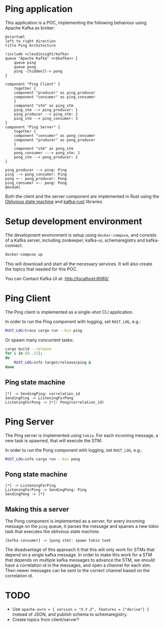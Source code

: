 * Ping application

This application is a POC, implementing the following behaviour using Apache Kafka as broker:

#+begin_src plantuml :file architecture.svg
  @startuml
  left to right direction
  title Ping Architecture

  !include <cloudinsight/kafka>
  queue "Apache Kafka" <<$kafka>> {
      queue ping
      queue pong
      ping -[hidden]l-> pong
  }

  component "Ping Client" {
      together {
	  component "producer" as ping_producer
	  component "consumer" as ping_consumer
      }
      component "stm" as ping_stm
      ping_stm --> ping_producer: 1
      ping_producer --> ping_stm: 2
      ping_stm --> ping_consumer: 3
  }
  component "Ping Server" {
      together {
	  component "consumer" as pong_consumer
	  component "producer" as pong_producer
      }
      component "stm" as pong_stm
      pong_consumer ---> pong_stm: 1
      pong_stm --> pong_producer: 2
  }

  ping_producer --> ping: Ping
  ping --> pong_consumer: Ping
  pong <-- pong_producer: Pong
  ping_consumer <-- pong: Pong
  @enduml
#+end_src

#+RESULTS:
[[file:architecture.svg]]

Both the client and the server component are implemented in Rust using the [[https://github.com/vnermolaev/oblivious-state-machine][Oblivious state machine]] and [[https://github.com/kafka-rust/kafka-rust][kafka-rust]] libraries.

* Setup development environment

The development environment is setup using ~docker-compose~, and consists of a Kafka server, including zookeeper, kafka-ui, schemaregistry and kafka-connect.

#+begin_src bash
  docker-compose up
#+end_src

This will download and start all the necessary services. It will also create the topics that needed for this POC.

You can Contact Kafka UI at: http://localhost:8080/

* Ping Client

The Ping client is implemented as a single-shot CLI application.

In order to run the Ping component with logging, set ~RUST_LOG~, e.g.:

#+begin_src bash
  RUST_LOG=trace cargo run --bin ping
#+end_src

Or spawn many concurrent tasks:

#+begin_src bash
  cargo build --release
  for i in {0..31};
  do
      RUST_LOG=info target/release/ping &
  done
#+end_src

** Ping state machine

#+begin_src plantuml :file ping.svg
  [*] -> SendingPing: correlation_id
  SendingPing -> ListeningForPong
  ListeningForPong -> [*]: Pong(correlation_id)
#+end_src

#+RESULTS:
[[file:ping.svg]]

* Ping Server

The Ping server is implemented using ~tokio~. For each incoming message, a new task is spawned, that will execute the STM.

In order to run the Pong component with logging, set ~RUST_LOG~, e.g.:

#+begin_src bash
  RUST_LOG=info cargo run --bin pong
#+end_src

** Pong state machine

#+begin_src plantuml :file pong.svg
  [*] -> ListeningForPing
  ListeningForPing -> SendingPong: Ping
  SendingPong -> [*]
#+end_src

#+RESULTS:
[[file:pong.svg]]

** Making this a server

The Pong component is implemented as a server, for every incoming
message on the ~ping~ queue, it parses the message and spanws a new
tokio task that executes the oblivious state machine.

#+begin_src plantuml :file pong-server.svg
  [kafka consumer] -> [pong stm]: spawn tokio task
#+end_src

#+RESULTS:
[[file:pong-server.svg]]

The disadvantage of this approach it that this will only work for STMs
that depend on a single kafka message. In order to make this work for
a STM that depends on multiple kafka messages to advance the STM, we
should have a correlation id in the messages, and open a channel for
each stm. Then newer messages can be sent to the correct channel based
on the correlation id.

* TODO

- Use ~apache-avro = { version = "X.Y.Z", features = ["derive"] }~ instead of JSON, and publish schema to schemaregistry.
- Create topics from client/server?
